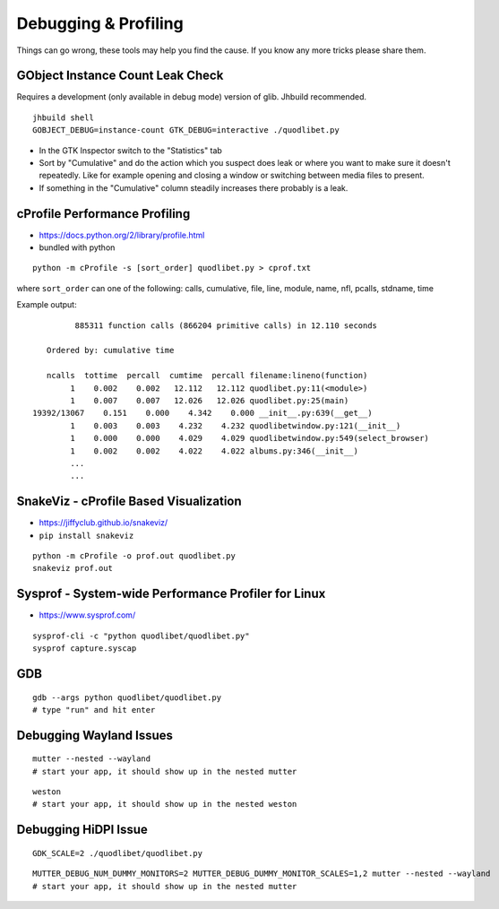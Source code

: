 =====================
Debugging & Profiling
=====================

Things can go wrong, these tools may help you find the cause. If you know any
more tricks please share them.


GObject Instance Count Leak Check
---------------------------------

Requires a development (only available in debug mode) version of glib. Jhbuild
recommended.

::

    jhbuild shell
    GOBJECT_DEBUG=instance-count GTK_DEBUG=interactive ./quodlibet.py

* In the GTK Inspector switch to the "Statistics" tab
* Sort by "Cumulative" and do the action which you suspect does leak or where
  you want to make sure it doesn't repeatedly. Like for example opening
  and closing a window or switching between media files to present.
* If something in the "Cumulative" column steadily increases there probably
  is a leak.

cProfile Performance Profiling
------------------------------

* https://docs.python.org/2/library/profile.html
* bundled with python

::

    python -m cProfile -s [sort_order] quodlibet.py > cprof.txt


where ``sort_order`` can one of the following:
calls, cumulative, file, line, module, name, nfl, pcalls, stdname, time

Example output::

             885311 function calls (866204 primitive calls) in 12.110 seconds

       Ordered by: cumulative time

       ncalls  tottime  percall  cumtime  percall filename:lineno(function)
            1    0.002    0.002   12.112   12.112 quodlibet.py:11(<module>)
            1    0.007    0.007   12.026   12.026 quodlibet.py:25(main)
    19392/13067    0.151    0.000    4.342    0.000 __init__.py:639(__get__)
            1    0.003    0.003    4.232    4.232 quodlibetwindow.py:121(__init__)
            1    0.000    0.000    4.029    4.029 quodlibetwindow.py:549(select_browser)
            1    0.002    0.002    4.022    4.022 albums.py:346(__init__)
            ...
            ...

SnakeViz - cProfile Based Visualization
---------------------------------------

* https://jiffyclub.github.io/snakeviz/
* ``pip install snakeviz``

::

    python -m cProfile -o prof.out quodlibet.py
    snakeviz prof.out


Sysprof - System-wide Performance Profiler for Linux
----------------------------------------------------

* https://www.sysprof.com/

::

    sysprof-cli -c "python quodlibet/quodlibet.py"
    sysprof capture.syscap

GDB
---

::

    gdb --args python quodlibet/quodlibet.py
    # type "run" and hit enter


Debugging Wayland Issues
------------------------

::

    mutter --nested --wayland
    # start your app, it should show up in the nested mutter

::

    weston
    # start your app, it should show up in the nested weston


Debugging HiDPI Issue
---------------------

::

    GDK_SCALE=2 ./quodlibet/quodlibet.py

::

    MUTTER_DEBUG_NUM_DUMMY_MONITORS=2 MUTTER_DEBUG_DUMMY_MONITOR_SCALES=1,2 mutter --nested --wayland
    # start your app, it should show up in the nested mutter
